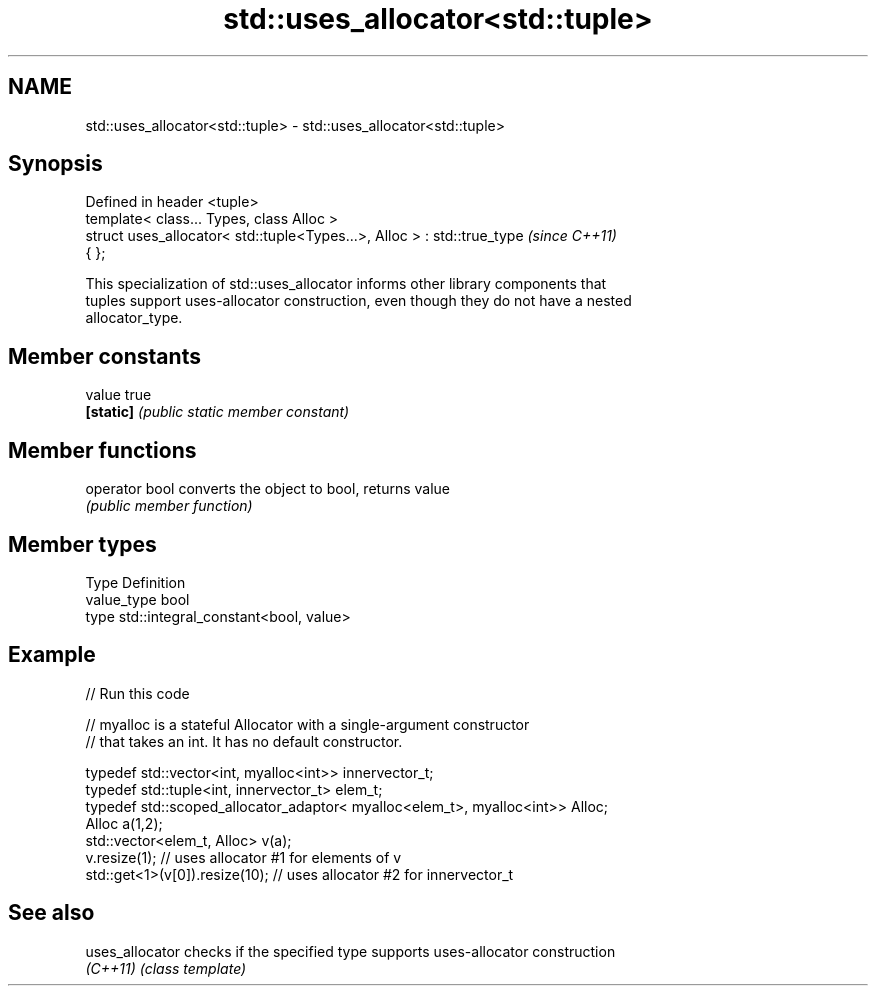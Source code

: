 .TH std::uses_allocator<std::tuple> 3 "Nov 25 2015" "2.0 | http://cppreference.com" "C++ Standard Libary"
.SH NAME
std::uses_allocator<std::tuple> \- std::uses_allocator<std::tuple>

.SH Synopsis
   Defined in header <tuple>
   template< class... Types, class Alloc >
   struct uses_allocator< std::tuple<Types...>, Alloc > : std::true_type  \fI(since C++11)\fP
   { };

   This specialization of std::uses_allocator informs other library components that
   tuples support uses-allocator construction, even though they do not have a nested
   allocator_type.

.SH Member constants

   value    true
   \fB[static]\fP \fI(public static member constant)\fP

.SH Member functions

   operator bool converts the object to bool, returns value
                 \fI(public member function)\fP

.SH Member types

   Type       Definition
   value_type bool
   type       std::integral_constant<bool, value>

.SH Example

   
// Run this code

 // myalloc is a stateful Allocator with a single-argument constructor
 // that takes an int. It has no default constructor.
  
     typedef std::vector<int, myalloc<int>> innervector_t;
     typedef std::tuple<int, innervector_t> elem_t;
     typedef std::scoped_allocator_adaptor< myalloc<elem_t>, myalloc<int>> Alloc;
     Alloc a(1,2);
     std::vector<elem_t, Alloc> v(a);
     v.resize(1);                  // uses allocator #1 for elements of v
     std::get<1>(v[0]).resize(10); // uses allocator #2 for innervector_t

.SH See also

   uses_allocator checks if the specified type supports uses-allocator construction
   \fI(C++11)\fP        \fI(class template)\fP 
